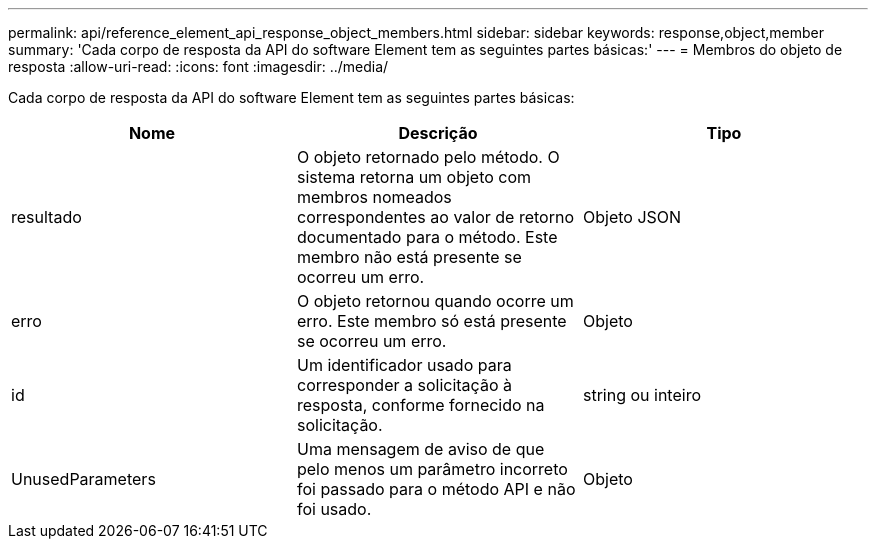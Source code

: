 ---
permalink: api/reference_element_api_response_object_members.html 
sidebar: sidebar 
keywords: response,object,member 
summary: 'Cada corpo de resposta da API do software Element tem as seguintes partes básicas:' 
---
= Membros do objeto de resposta
:allow-uri-read: 
:icons: font
:imagesdir: ../media/


[role="lead"]
Cada corpo de resposta da API do software Element tem as seguintes partes básicas:

|===
| Nome | Descrição | Tipo 


 a| 
resultado
 a| 
O objeto retornado pelo método. O sistema retorna um objeto com membros nomeados correspondentes ao valor de retorno documentado para o método. Este membro não está presente se ocorreu um erro.
 a| 
Objeto JSON



 a| 
erro
 a| 
O objeto retornou quando ocorre um erro. Este membro só está presente se ocorreu um erro.
 a| 
Objeto



 a| 
id
 a| 
Um identificador usado para corresponder a solicitação à resposta, conforme fornecido na solicitação.
 a| 
string ou inteiro



 a| 
UnusedParameters
 a| 
Uma mensagem de aviso de que pelo menos um parâmetro incorreto foi passado para o método API e não foi usado.
 a| 
Objeto

|===